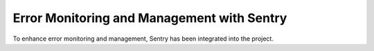 Error Monitoring and Management with Sentry
=============================================

To enhance error monitoring and management, Sentry has been integrated into the project.

